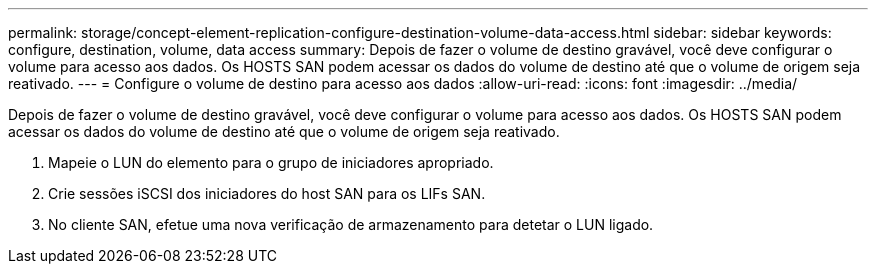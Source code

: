 ---
permalink: storage/concept-element-replication-configure-destination-volume-data-access.html 
sidebar: sidebar 
keywords: configure, destination, volume, data access 
summary: Depois de fazer o volume de destino gravável, você deve configurar o volume para acesso aos dados. Os HOSTS SAN podem acessar os dados do volume de destino até que o volume de origem seja reativado. 
---
= Configure o volume de destino para acesso aos dados
:allow-uri-read: 
:icons: font
:imagesdir: ../media/


[role="lead"]
Depois de fazer o volume de destino gravável, você deve configurar o volume para acesso aos dados. Os HOSTS SAN podem acessar os dados do volume de destino até que o volume de origem seja reativado.

. Mapeie o LUN do elemento para o grupo de iniciadores apropriado.
. Crie sessões iSCSI dos iniciadores do host SAN para os LIFs SAN.
. No cliente SAN, efetue uma nova verificação de armazenamento para detetar o LUN ligado.


